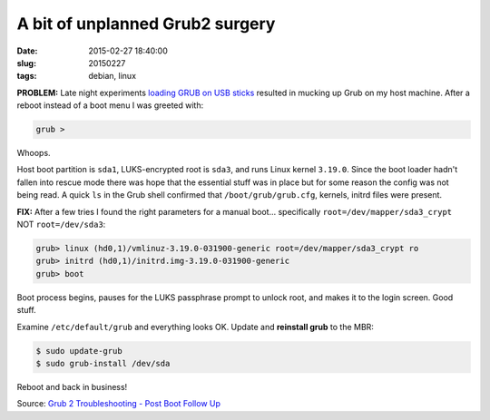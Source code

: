 ================================
A bit of unplanned Grub2 surgery
================================

:date: 2015-02-27 18:40:00
:slug: 20150227
:tags: debian, linux

**PROBLEM:** Late night experiments `loading GRUB on USB sticks <http://www.circuidipity.com/grubs.html>`_ resulted in mucking up Grub on my host machine. After a reboot instead of a boot menu I was greeted with:

.. code-block:: bash

    grub >

Whoops.

Host boot partition is ``sda1``, LUKS-encrypted root is ``sda3``, and runs Linux kernel ``3.19.0``. Since the boot loader hadn't fallen into rescue mode there was hope that the essential stuff was in place but for some reason the config was not being read. A quick ``ls`` in the Grub shell confirmed that ``/boot/grub/grub.cfg``, kernels, initrd files were present.

**FIX:** After a few tries I found the right parameters for a manual boot... specifically ``root=/dev/mapper/sda3_crypt`` NOT ``root=/dev/sda3``:

.. code-block:: bash 

    grub> linux (hd0,1)/vmlinuz-3.19.0-031900-generic root=/dev/mapper/sda3_crypt ro
    grub> initrd (hd0,1)/initrd.img-3.19.0-031900-generic
    grub> boot 

Boot process begins, pauses for the LUKS passphrase prompt to unlock root, and makes it to the login screen. Good stuff.

Examine ``/etc/default/grub`` and everything looks OK. Update and **reinstall grub** to the MBR: 

.. code-block:: bash 

    $ sudo update-grub
    $ sudo grub-install /dev/sda

Reboot and back in business!

Source: `Grub 2 Troubleshooting - Post Boot Follow Up <https://help.ubuntu.com/community/Grub2/Troubleshooting#Post_Boot_Follow_Up>`_
